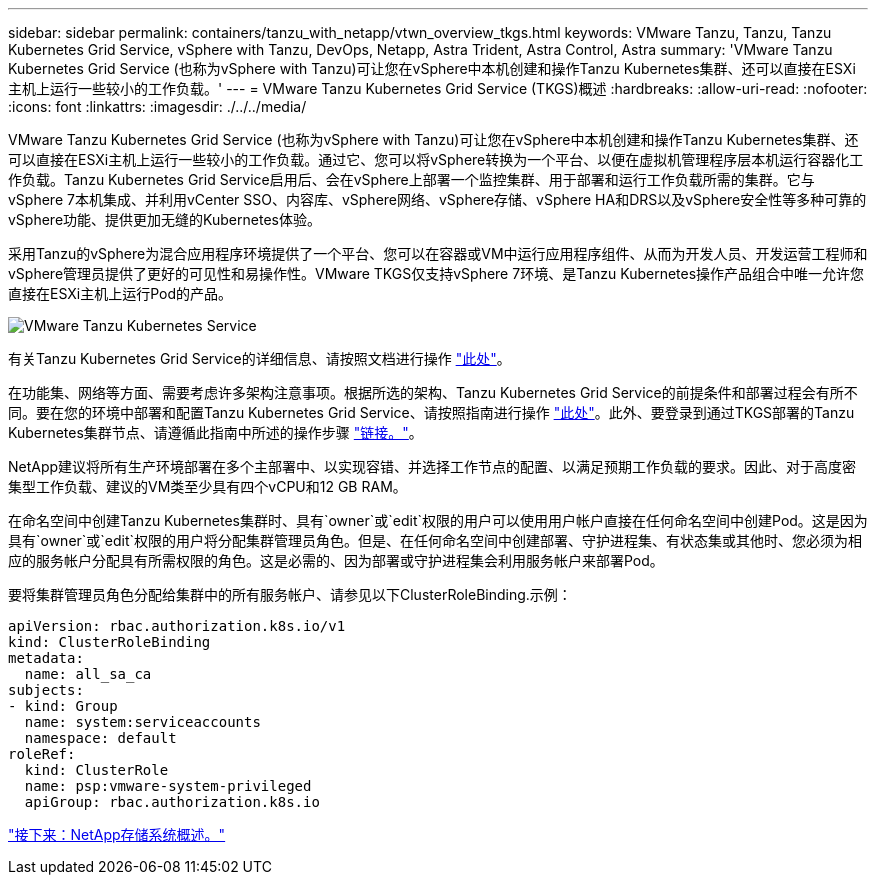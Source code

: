 ---
sidebar: sidebar 
permalink: containers/tanzu_with_netapp/vtwn_overview_tkgs.html 
keywords: VMware Tanzu, Tanzu, Tanzu Kubernetes Grid Service, vSphere with Tanzu, DevOps, Netapp, Astra Trident, Astra Control, Astra 
summary: 'VMware Tanzu Kubernetes Grid Service (也称为vSphere with Tanzu)可让您在vSphere中本机创建和操作Tanzu Kubernetes集群、还可以直接在ESXi主机上运行一些较小的工作负载。' 
---
= VMware Tanzu Kubernetes Grid Service (TKGS)概述
:hardbreaks:
:allow-uri-read: 
:nofooter: 
:icons: font
:linkattrs: 
:imagesdir: ./../../media/


VMware Tanzu Kubernetes Grid Service (也称为vSphere with Tanzu)可让您在vSphere中本机创建和操作Tanzu Kubernetes集群、还可以直接在ESXi主机上运行一些较小的工作负载。通过它、您可以将vSphere转换为一个平台、以便在虚拟机管理程序层本机运行容器化工作负载。Tanzu Kubernetes Grid Service启用后、会在vSphere上部署一个监控集群、用于部署和运行工作负载所需的集群。它与vSphere 7本机集成、并利用vCenter SSO、内容库、vSphere网络、vSphere存储、vSphere HA和DRS以及vSphere安全性等多种可靠的vSphere功能、提供更加无缝的Kubernetes体验。

采用Tanzu的vSphere为混合应用程序环境提供了一个平台、您可以在容器或VM中运行应用程序组件、从而为开发人员、开发运营工程师和vSphere管理员提供了更好的可见性和易操作性。VMware TKGS仅支持vSphere 7环境、是Tanzu Kubernetes操作产品组合中唯一允许您直接在ESXi主机上运行Pod的产品。

image::vtwn_image03.png[VMware Tanzu Kubernetes Service]

有关Tanzu Kubernetes Grid Service的详细信息、请按照文档进行操作 link:https://docs.vmware.com/en/VMware-vSphere/7.0/vmware-vsphere-with-tanzu/GUID-152BE7D2-E227-4DAA-B527-557B564D9718.html["此处"^]。

在功能集、网络等方面、需要考虑许多架构注意事项。根据所选的架构、Tanzu Kubernetes Grid Service的前提条件和部署过程会有所不同。要在您的环境中部署和配置Tanzu Kubernetes Grid Service、请按照指南进行操作 link:https://docs.vmware.com/en/VMware-vSphere/7.0/vmware-vsphere-with-tanzu/GUID-74EC2571-4352-4E15-838E-5F56C8C68D15.html["此处"^]。此外、要登录到通过TKGS部署的Tanzu Kubernetes集群节点、请遵循此指南中所述的操作步骤 https://docs.vmware.com/en/VMware-vSphere/7.0/vmware-vsphere-with-tanzu/GUID-37DC1DF2-119B-4E9E-8CA6-C194F39DDEDA.html["链接。"^]。

NetApp建议将所有生产环境部署在多个主部署中、以实现容错、并选择工作节点的配置、以满足预期工作负载的要求。因此、对于高度密集型工作负载、建议的VM类至少具有四个vCPU和12 GB RAM。

在命名空间中创建Tanzu Kubernetes集群时、具有`owner`或`edit`权限的用户可以使用用户帐户直接在任何命名空间中创建Pod。这是因为具有`owner`或`edit`权限的用户将分配集群管理员角色。但是、在任何命名空间中创建部署、守护进程集、有状态集或其他时、您必须为相应的服务帐户分配具有所需权限的角色。这是必需的、因为部署或守护进程集会利用服务帐户来部署Pod。

要将集群管理员角色分配给集群中的所有服务帐户、请参见以下ClusterRoleBinding.示例：

[listing]
----
apiVersion: rbac.authorization.k8s.io/v1
kind: ClusterRoleBinding
metadata:
  name: all_sa_ca
subjects:
- kind: Group
  name: system:serviceaccounts
  namespace: default
roleRef:
  kind: ClusterRole
  name: psp:vmware-system-privileged
  apiGroup: rbac.authorization.k8s.io
----
link:vtwn_overview_netapp.html["接下来：NetApp存储系统概述。"]
